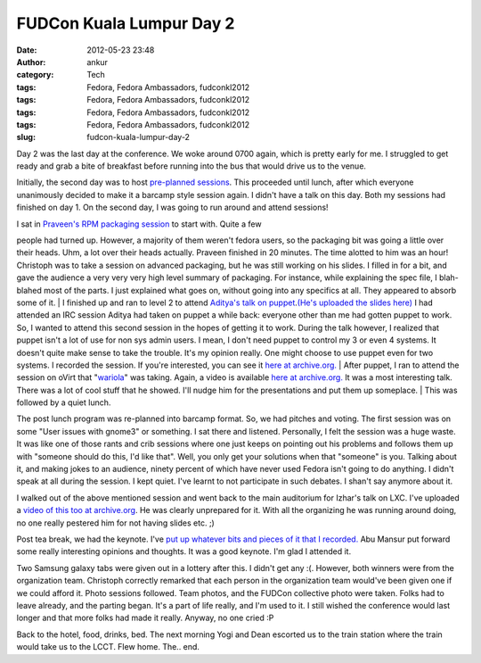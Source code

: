 FUDCon Kuala Lumpur Day 2
#########################
:date: 2012-05-23 23:48
:author: ankur
:category: Tech
:tags: Fedora, Fedora Ambassadors, fudconkl2012
:tags: Fedora, Fedora Ambassadors, fudconkl2012
:tags: Fedora, Fedora Ambassadors, fudconkl2012
:tags: Fedora, Fedora Ambassadors, fudconkl2012
:slug: fudcon-kuala-lumpur-day-2

|DSC03616|

Day 2 was the last day at the conference. We woke around 0700 again,
which is pretty early for me. I struggled to get ready and grab a bite
of breakfast before running into the bus that would drive us to the
venue.

Initially, the second day was to host `pre-planned sessions`_. This
proceeded until lunch, after which everyone unanimously decided to make
it a barcamp style session again. I didn't have a talk on this day. Both
my sessions had finished on day 1. On the second day, I was going to run
around and attend sessions!

| I sat in `Praveen's RPM packaging session`_ to start with. Quite a few
people had turned up. However, a majority of them weren't fedora users,
so the packaging bit was going a little over their heads. Uhm, a lot
over their heads actually. Praveen finished in 20 minutes. The time
alotted to him was an hour! Christoph was to take a session on advanced
packaging, but he was still working on his slides. I filled in for a
bit, and gave the audience a very very very high level summary of
packaging. For instance, while explaining the spec file, I blah-blahed
most of the parts. I just explained what goes on, without going into any
specifics at all. They appeared to absorb some of it.
|  I finished up and ran to level 2 to attend `Aditya's talk on
puppet`_.\ `(He's uploaded the slides here)`_ I had attended an IRC
session Aditya had taken on puppet a while back: everyone other than me
had gotten puppet to work. So, I wanted to attend this second session in
the hopes of getting it to work. During the talk however, I realized
that puppet isn't a lot of use for non sys admin users. I mean, I don't
need puppet to control my 3 or even 4 systems. It doesn't quite make
sense to take the trouble. It's my opinion really. One might choose to
use puppet even for two systems. I recorded the session. If you're
interested, you can see it `here at archive.org.`_
|  After puppet, I ran to attend the session on oVirt that
"`wariola`_\ " was taking. Again, a video is available `here at
archive.org. <http://archive.org/details/oVirt>`__ It was a most
interesting talk. There was a lot of cool stuff that he showed. I'll
nudge him for the presentations and put them up someplace.
|  This was followed by a quiet lunch.

The post lunch program was re-planned into barcamp format. So, we had
pitches and voting. The first session was on some "User issues with
gnome3" or something. I sat there and listened. Personally, I felt the
session was a huge waste. It was like one of those rants and crib
sessions where one just keeps on pointing out his problems and follows
them up with "someone should do this, I'd like that". Well, you only get
your solutions when that "someone" is you. Talking about it, and making
jokes to an audience, ninety percent of which have never used Fedora
isn't going to do anything. I didn't speak at all during the session. I
kept quiet. I've learnt to not participate in such debates. I shan't say
anymore about it.

I walked out of the above mentioned session and went back to the main
auditorium for Izhar's talk on LXC. I've uploaded a `video of this too
at archive.org`_. He was clearly unprepared for it. With all the
organizing he was running around doing, no one really pestered him for
not having slides etc. ;)

Post tea break, we had the keynote. I've `put up whatever bits and
pieces of it that I recorded.`_ Abu Mansur put forward some really
interesting opinions and thoughts. It was a good keynote. I'm glad I
attended it.

|DSC03621|

Two Samsung galaxy tabs were given out in a lottery after this. I didn't
get any :(. However, both winners were from the organization team.
Christoph correctly remarked that each person in the organization team
would've been given one if we could afford it. Photo sessions followed.
Team photos, and the FUDCon collective photo were taken. Folks had to
leave already, and the parting began. It's a part of life really, and
I'm used to it. I still wished the conference would last longer and that
more folks had made it really. Anyway, no one cried :P

|DSC03628|

Back to the hotel, food, drinks, bed. The next morning Yogi and Dean
escorted us to the train station where the train would take us to the
LCCT. Flew home. The.. end.

.. _pre-planned sessions: http://fedora.my/events/fudconkl2012/agenda
.. _Praveen's RPM packaging session: http://fedora.my/events/fudconkl2012/collective.conference.session-1
.. _Aditya's talk on puppet: http://fedora.my/events/fudconkl2012/session-14
.. _(He's uploaded the slides here): http://adimania.fedorapeople.org/slides/puppet-and-cloud.pdf
.. _here at archive.org.: http://archive.org/details/Puppet_733
.. _wariola: http://fedora.my/events/fudconkl2012/collective.conference.participant-52
.. _video of this too at archive.org: http://archive.org/details/LightweightOsVirtualizationUsingLxc-Kagesenshi
.. _put up whatever bits and pieces of it that I recorded.: http://archive.org/details/KeynoteDay2FudconKualaLumpur-AbuMansur

.. |DSC03616| image:: http://farm8.staticflickr.com/7077/7249334648_01a5c2c207.jpg
   :target: http://www.flickr.com/photos/30402562@N07/7249334648/
.. |DSC03621| image:: http://farm9.staticflickr.com/8141/7249339592_af02928645.jpg
   :target: http://www.flickr.com/photos/30402562@N07/7249339592/
.. |DSC03628| image:: http://farm9.staticflickr.com/8158/7249352194_1538855576.jpg
   :target: http://www.flickr.com/photos/30402562@N07/7249352194/
